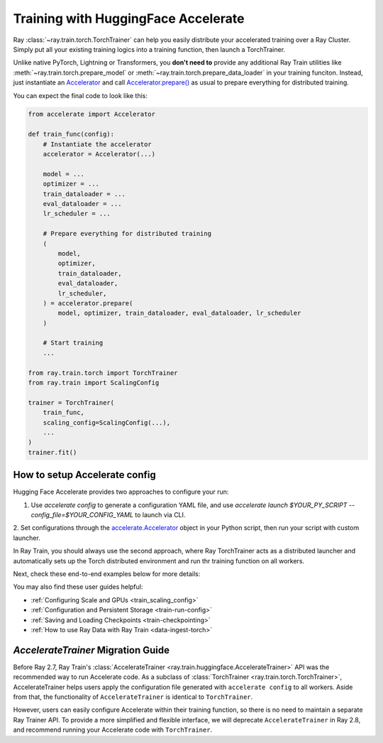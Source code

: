 .. _train-hf-accelerate:

Training with HuggingFace Accelerate
====================================

Ray :class:`~ray.train.torch.TorchTrainer` can help you easily distribute your accelerated training over a Ray Cluster.
Simply put all your existing training logics into a training function, then launch a TorchTrainer. 

Unlike native PyTorch, Lightning or Transformers, you **don't need to** provide any additional Ray Train utilities 
like :meth:`~ray.train.torch.prepare_model` or :meth:`~ray.train.torch.prepare_data_loader` in your training funciton. Instead, 
just instantiate an `Accelerator <https://huggingface.co/docs/accelerate/main/en/package_reference/accelerator#accelerate.Accelerator>`_ 
and call `Accelerator.prepare() <https://huggingface.co/docs/accelerate/main/en/package_reference/accelerator#accelerate.Accelerator.prepare>`_ 
as usual to prepare everything for distributed training.

You can expect the final code to look like this:

.. code-block:: python

    from accelerate import Accelerator

    def train_func(config):
        # Instantiate the accelerator
        accelerator = Accelerator(...)

        model = ...
        optimizer = ...
        train_dataloader = ...
        eval_dataloader = ...
        lr_scheduler = ...

        # Prepare everything for distributed training
        (
            model,
            optimizer,
            train_dataloader,
            eval_dataloader,
            lr_scheduler,
        ) = accelerator.prepare(
            model, optimizer, train_dataloader, eval_dataloader, lr_scheduler
        )

        # Start training
        ...
    
    from ray.train.torch import TorchTrainer
    from ray.train import ScalingConfig

    trainer = TorchTrainer(
        train_func,
        scaling_config=ScalingConfig(...),
        ...
    )
    trainer.fit()

How to setup Accelerate config
------------------------------

Hugging Face Accelerate provides two approaches to configure your run:

1. Use `accelerate config` to generate a configuration YAML file, and use `accelerate launch $YOUR_PY_SCRIPT --config_file=$YOUR_CONFIG_YAML` to launch via CLI.

2. Set configurations through the `accelerate.Accelerator <https://huggingface.co/docs/accelerate/main/en/package_reference/accelerator#accelerate.Accelerator>`_ 
object in your Python script, then run your script with custom launcher.

In Ray Train, you should always use the second approach, where Ray TorchTrainer acts as a distributed launcher and automatically sets up 
the Torch distributed environment and run thr training function on all workers.


.. tabs::

    .. group-tab:: DeepSpeed

        For example, to run DeepSpeed with Accelerate, create a `DeepSpeedPlugin <https://huggingface.co/docs/accelerate/main/en/package_reference/deepspeed>`_ 
        from a dictionary:

        .. code-block:: python

            from accelerate import Accelerator, DeepSpeedPlugin

            DEEPSPEED_CONFIG = {
                "fp16": {
                    "enabled": True
                },
                "zero_optimization": {
                    "stage": 3,
                    "offload_optimizer": {
                        "device": "cpu",
                        "pin_memory": False
                    },
                    "overlap_comm": True,
                    "contiguous_gradients": True,
                    "reduce_bucket_size": "auto",
                    "stage3_prefetch_bucket_size": "auto",
                    "stage3_param_persistence_threshold": "auto",
                    "gather_16bit_weights_on_model_save": True,
                    "round_robin_gradients": True
                },
                "gradient_accumulation_steps": "auto",
                "gradient_clipping": "auto",
                "steps_per_print": 10,
                "train_batch_size": "auto",
                "train_micro_batch_size_per_gpu": "auto",
                "wall_clock_breakdown": False
            }

            def train_func(config):
                # Create a DeepSpeedPlugin from config dict   
                ds_plugin = DeepSpeedPlugin(hf_ds_config=DEEPSPEED_CONFIG)

                # Initialize Accelerator
                accelerator = Accelerator(
                    ...,
                    deepspeed_plugin=ds_plugin,
                )
                
                # Start training
                ...

            from ray.train.torch import TorchTrainer
            from ray.train import ScalingConfig

            trainer = TorchTrainer(
                train_func,
                scaling_config=ScalingConfig(...),
                ...
            )
            trainer.fit()

    .. group-tab:: FSDP

        For PyTorch FSDP, create a `FullyShardedDataParallelPlugin <https://huggingface.co/docs/accelerate/main/en/package_reference/fsdp>`_ 
        and pass it to the Accelerator.

        .. code-block:: python

            from torch.distributed.fsdp.fully_sharded_data_parallel import FullOptimStateDictConfig, FullStateDictConfig
            from accelerate import Accelerator, FullyShardedDataParallelPlugin

            def train_func(config):
                fsdp_plugin = FullyShardedDataParallelPlugin(
                    state_dict_config=FullStateDictConfig(
                        offload_to_cpu=False, 
                        rank0_only=False
                    ),
                    optim_state_dict_config=FullOptimStateDictConfig(
                        offload_to_cpu=False, 
                        rank0_only=False
                    )
                )

                # Initialize accelerator
                accelerator = Accelerator(
                    ...,
                    fsdp_plugin=fsdp_plugin,
                )

                # Start training
                ...

            from ray.train.torch import TorchTrainer
            from ray.train import ScalingConfig

            trainer = TorchTrainer(
                train_func,
                scaling_config=ScalingConfig(...),
                ...
            )
            trainer.fit()

Next, check these end-to-end examples below for more details:

.. dropdown:: Code example

    .. literalinclude:: /../../python/ray/train/examples/accelerate/accelerate_torch_trainer.py
        :language: python

.. seealso::

    Also check out this advanced example: `Fine-tuning Llama-2 series models with Deepspeed, Accelerate, and Ray Train. <https://github.com/ray-project/ray/tree/master/doc/source/templates/04_finetuning_llms_with_deepspeed>`_

You may also find these user guides helpful:

- :ref:`Configuring Scale and GPUs <train_scaling_config>`
- :ref:`Configuration and Persistent Storage <train-run-config>`
- :ref:`Saving and Loading Checkpoints <train-checkpointing>`
- :ref:`How to use Ray Data with Ray Train <data-ingest-torch>`


`AccelerateTrainer` Migration Guide 
-----------------------------------

Before Ray 2.7, Ray Train's :class:`AccelerateTrainer <ray.train.huggingface.AccelerateTrainer>` API was the 
recommended way to run Accelerate code. As a subclass of :class:`TorchTrainer <ray.train.torch.TorchTrainer>`,  
AccelerateTrainer helps users apply the configuration file generated with ``accelerate config`` to all workers. 
Aside from that, the functionality of ``AccelerateTrainer`` is identical to ``TorchTrainer``.

However, users can easily configure Accelerate within their training function, so there is no need to maintain a separate Ray Trainer API.
To provide a more simplified and flexible interface, we will deprecate ``AccelerateTrainer`` in Ray 2.8, and recommend running your 
Accelerate code with ``TorchTrainer``. 


